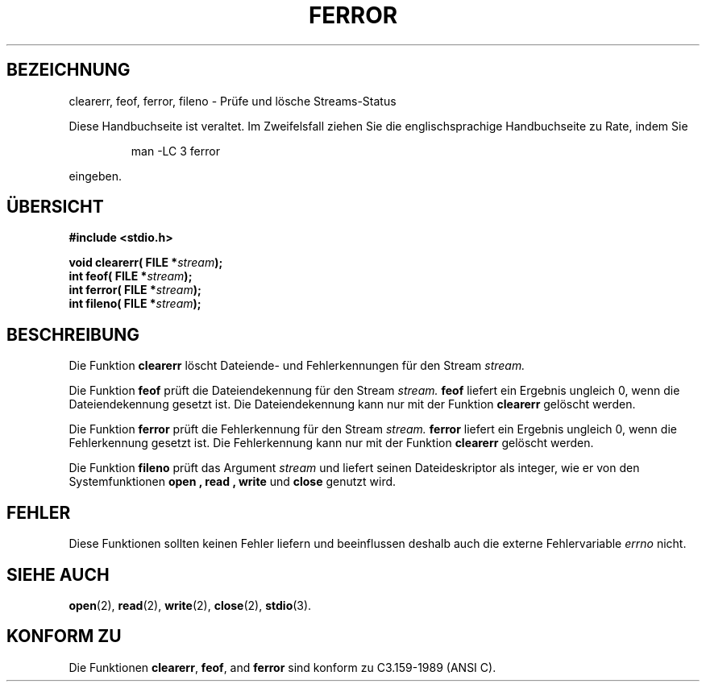 .\" Copyright (c) 1990, 1991 The Regents of the University of California.
.\" All rights reserved.
.\"
.\" This code is derived from software contributed to Berkeley by
.\" Chris Torek and the American National Standards Committee X3,
.\" on Information Processing Systems.
.\"
.\" Redistribution and use in source and binary forms, with or without
.\" modification, are permitted provided that the following conditions
.\" are met:
.\" 1. Redistributions of source code must retain the above copyright
.\"    notice, this list of conditions and the following disclaimer.
.\" 2. Redistributions in binary form must reproduce the above copyright
.\"    notice, this list of conditions and the following disclaimer in the
.\"    documentation and/or other materials provided with the distribution.
.\" 3. All advertising materials mentioning features or use of this software
.\"    must display the following acknowledgement:
.\"	This product includes software developed by the University of
.\"	California, Berkeley and its contributors.
.\" 4. Neither the name of the University nor the names of its contributors
.\"    may be used to endorse or promote products derived from this software
.\"    without specific prior written permission.
.\"
.\" THIS SOFTWARE IS PROVIDED BY THE REGENTS AND CONTRIBUTORS ``AS IS'' AND
.\" ANY EXPRESS OR IMPLIED WARRANTIES, INCLUDING, BUT NOT LIMITED TO, THE
.\" IMPLIED WARRANTIES OF MERCHANTABILITY AND FITNESS FOR A PARTICULAR PURPOSE
.\" ARE DISCLAIMED.  IN NO EVENT SHALL THE REGENTS OR CONTRIBUTORS BE LIABLE
.\" FOR ANY DIRECT, INDIRECT, INCIDENTAL, SPECIAL, EXEMPLARY, OR CONSEQUENTIAL
.\" DAMAGES (INCLUDING, BUT NOT LIMITED TO, PROCUREMENT OF SUBSTITUTE GOODS
.\" OR SERVICES; LOSS OF USE, DATA, OR PROFITS; OR BUSINESS INTERRUPTION)
.\" HOWEVER CAUSED AND ON ANY THEORY OF LIABILITY, WHETHER IN CONTRACT, STRICT
.\" LIABILITY, OR TORT (INCLUDING NEGLIGENCE OR OTHERWISE) ARISING IN ANY WAY
.\" OUT OF THE USE OF THIS SOFTWARE, EVEN IF ADVISED OF THE POSSIBILITY OF
.\" SUCH DAMAGE.
.\"
.\"     @(#)ferror.3	6.8 (Berkeley) 6/29/91
.\"
.\"
.\" Converted for Linux, Mon Nov 29 14:24:40 1993, faith@cs.unc.edu
.\" Translated into german by Roland Krause <Rokrause@aol.com>
.\"
.TH FERROR 3 "18. Januar 1997" "BSD MANPAGE" "Bibliotheksfunktionen"
.SH BEZEICHNUNG
clearerr, feof, ferror, fileno \- Prüfe und lösche Streams-Status
.PP
Diese Handbuchseite ist veraltet. Im Zweifelsfall ziehen Sie
die englischsprachige Handbuchseite zu Rate, indem Sie
.IP
man -LC 3 ferror
.PP
eingeben.
.SH "ÜBERSICHT"
.B #include <stdio.h>
.sp
.BI "void clearerr( FILE *" stream );
.br
.BI "int feof( FILE *" stream );
.br
.BI "int ferror( FILE *" stream );
.br
.BI "int fileno( FILE *" stream );
.SH BESCHREIBUNG
Die Funktion
.B clearerr
löscht Dateiende- und Fehlerkennungen für den Stream
.IR stream.
.PP
Die Funktion
.B feof
prüft die Dateiendekennung für den Stream
.IR stream.
.B feof
liefert ein Ergebnis ungleich 0, wenn die Dateiendekennung gesetzt ist.
Die Dateiendekennung kann nur mit der Funktion
.B clearerr
gelöscht werden.
.PP
Die Funktion
.B ferror
prüft die Fehlerkennung für den Stream
.IR stream.
.B ferror
liefert ein Ergebnis ungleich 0,
wenn die Fehlerkennung gesetzt ist. Die Fehlerkennung kann nur mit der
Funktion
.B clearerr
gelöscht werden.
.PP
Die Funktion
.B fileno
prüft das Argument
.I stream
und liefert seinen Dateideskriptor als integer, wie er von den
Systemfunktionen
.B open ,
.B read ,
.B write
und
.B close
genutzt wird.
.SH FEHLER
Diese Funktionen sollten keinen Fehler liefern und beeinflussen
deshalb auch die externe Fehlervariable
.IR errno
nicht.
.SH "SIEHE AUCH"
.BR open (2),
.BR read (2),
.BR write (2),
.BR close (2),
.BR stdio (3).
.SH "KONFORM ZU"
Die Funktionen
.BR clearerr ,
.BR feof ,
and
.BR ferror
sind konform zu C3.159-1989 (ANSI C).

